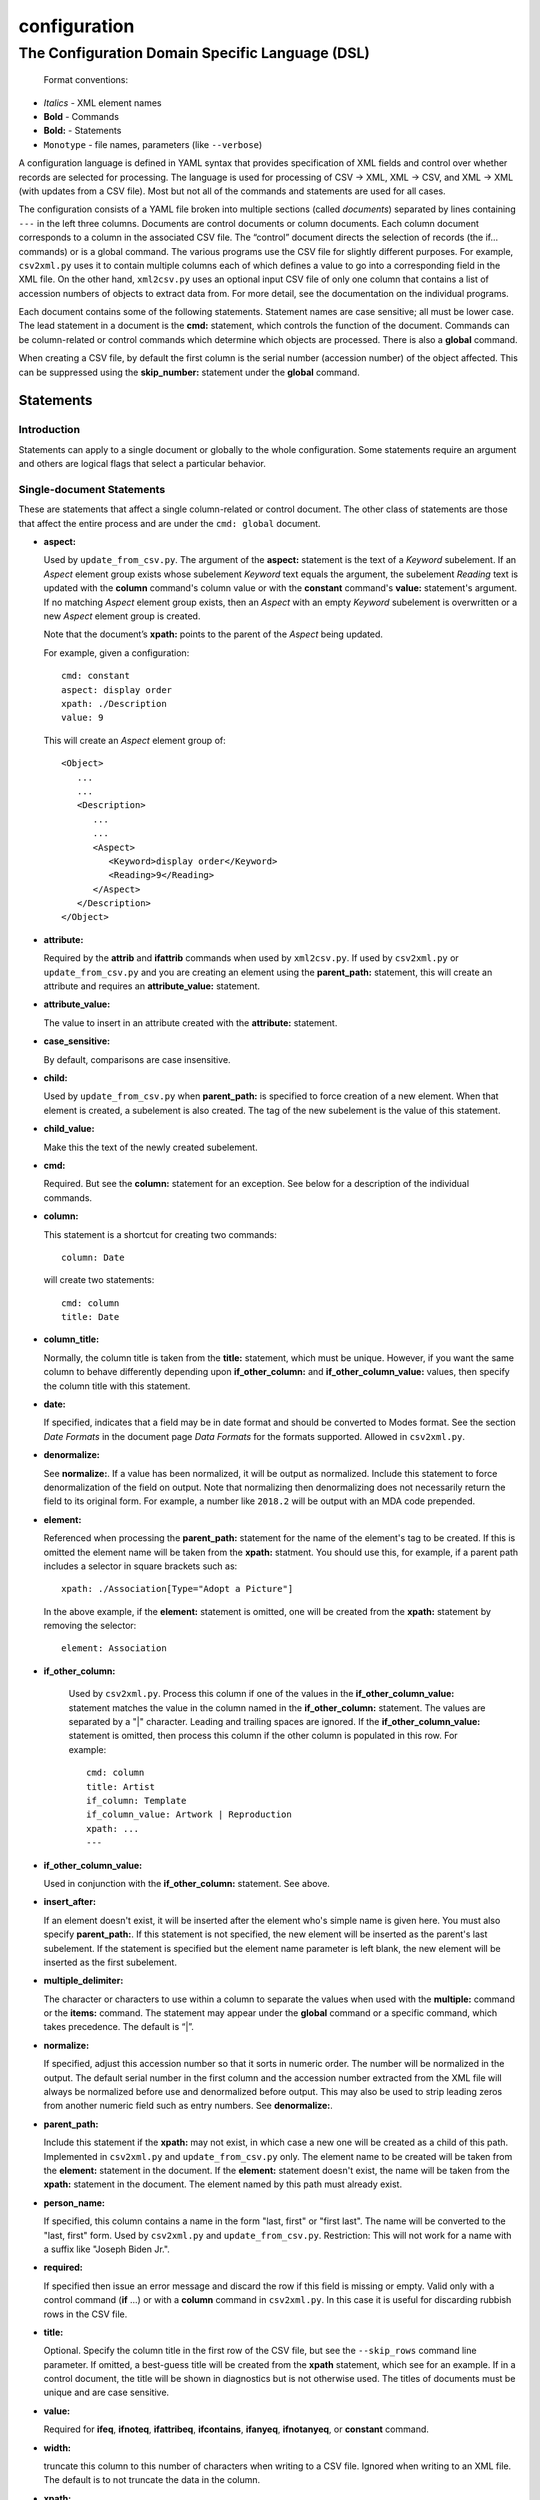 .. _configuration:

configuration
=============

The Configuration Domain Specific Language (DSL)
------------------------------------------------

   Format conventions:

-   *Italics*    - XML element names
-    **Bold**     - Commands
-    **Bold:**    - Statements
-    ``Monotype`` - file names, parameters (like ``--verbose``)


A configuration language is defined in YAML syntax that provides
specification of XML fields and control over whether records are
selected for processing. The language is used for processing
of CSV → XML, XML → CSV, and XML → XML (with updates from a CSV file).
Most but not all of the commands and statements are used for all cases.

The configuration consists of a YAML file broken into multiple sections
(called *documents*) separated by lines containing ``---`` in the left three columns.
Documents are control documents or column documents.
Each column document corresponds to a column in the associated CSV file. The “control”
document directs the selection of records (the if... commands) or is a global command.
The various programs use the CSV file for slightly different purposes. For example,
``csv2xml.py`` uses it to contain multiple columns each of which defines a value to
go into a corresponding field in the XML file. On the other hand, ``xml2csv.py`` uses
an optional input CSV file of only one column that contains a list of accession
numbers of objects to extract data from. For more detail, see the documentation
on the individual programs.

Each document contains some of the following statements. Statement names are
case sensitive; all must be lower case. The lead statement in a document
is the **cmd:** statement, which controls the function of the document.
Commands can be column-related or control commands which determine which objects
are processed. There is also a **global** command.

When creating a CSV file, by default the first column is the serial number
(accession number) of the object affected. This can be suppressed using the
**skip_number:** statement under the **global** command.

Statements
~~~~~~~~~~

Introduction
++++++++++++

Statements can apply to a single document or globally to the whole configuration.
Some statements require an argument and others are logical flags that select
a particular behavior.

Single-document Statements
++++++++++++++++++++++++++

These are statements that affect a single column-related or control document. The
other class of statements are those that affect the entire process and are under
the ``cmd: global`` document.

-  **aspect:**

   Used by ``update_from_csv.py``. The argument of the **aspect:** statement
   is the text of a *Keyword* subelement. If an *Aspect* element group exists
   whose subelement *Keyword* text equals the argument, the subelement *Reading*
   text is updated with the **column** command's column value or with the **constant**
   command's **value:**
   statement's argument. If no matching *Aspect* element group exists, then
   an *Aspect* with an empty *Keyword* subelement is overwritten or a new *Aspect*
   element group is created.

   Note that the document’s **xpath:** points to the parent of the *Aspect* being updated.

   For example, given a configuration::

      cmd: constant
      aspect: display order
      xpath: ./Description
      value: 9

   This will create an *Aspect* element group of::

      <Object>
         ...
         ...
         <Description>
            ...
            ...
            <Aspect>
               <Keyword>display order</Keyword>
               <Reading>9</Reading>
            </Aspect>
         </Description>
      </Object>

-  **attribute:**

   Required by the **attrib** and **ifattrib** commands when used by
   ``xml2csv.py``. If used by ``csv2xml.py`` or ``update_from_csv.py`` and you
   are creating an element using the **parent_path:** statement, this will create
   an attribute and requires an **attribute_value:** statement.
-  **attribute_value:**

   The value to insert in an attribute created with the **attribute:**
   statement.
-  **case_sensitive:**

   By default, comparisons are case insensitive.
-  **child:**

   Used by ``update_from_csv.py`` when **parent_path:** is specified to force
   creation of a new element. When that element is created, a subelement is also created.
   The tag of the new subelement is the value of this statement.
-  **child_value:**

   Make this the text of the newly created subelement.
-  **cmd:**

   Required. But see the **column:** statement for an exception.
   See below for a description of the individual commands.
-  **column:**

   This statement is a shortcut for creating two commands::

        column: Date

   will create two statements::

        cmd: column
        title: Date

-  **column_title:**

   Normally, the column title is taken from the **title:** statement, which must be unique.
   However,
   if you want the same column to behave differently depending upon **if_other_column:**
   and **if_other_column_value:** values, then specify the column title with this statement.
-  **date:**

   If specified, indicates that a field may be in date
   format and should be converted to Modes format. See the section *Date Formats*
   in the document page *Data Formats* for the formats supported. Allowed in ``csv2xml.py``.
-  **denormalize:**

   See **normalize:**. If a value has been normalized, it will be output as
   normalized. Include this statement to force denormalization of the field on
   output. Note that normalizing then denormalizing does not necessarily return
   the field to its original form. For example, a number like ``2018.2`` will
   be output with an MDA code prepended.
-  **element:**

   Referenced when processing the **parent_path:** statement for the name
   of the element's tag to be created. If this is omitted the element name will be taken
   from the **xpath:** statment. You should use this, for example, if a parent path
   includes a selector in square brackets such as::

      xpath: ./Association[Type="Adopt a Picture"]

   In the above example, if the **element:** statement is omitted, one will be
   created from the **xpath:** statement by removing the selector::

      element: Association

- **if_other_column:**

   Used by ``csv2xml.py``. Process this column if one of the values in the
   **if_other_column_value:** statement matches the value in the column named in the
   **if_other_column:** statement. The values are separated by a "|" character. Leading
   and trailing spaces are ignored. If the **if_other_column_value:** statement
   is omitted, then process this column if the other column is populated in this
   row. For example::

      cmd: column
      title: Artist
      if_column: Template
      if_column_value: Artwork | Reproduction
      xpath: ...
      ---

-  **if_other_column_value:**

   Used in conjunction with the **if_other_column:** statement. See above.
-  **insert_after:**

   If an element doesn't exist, it will be inserted after the
   element who's simple name is given here. You must also specify **parent_path:**. If this
   statement is not specified, the new element will be inserted as the parent's last
   subelement. If the statement is specified but the element name parameter is
   left blank, the new element will be inserted as the first subelement.
-  **multiple_delimiter:**

   The character or characters to use within a column to separate the
   values when used with the **multiple:** command or the **items:** command.
   The statement may appear under the **global** command or a specific command,
   which takes precedence. The default is “|”.
-  **normalize:**

   If specified, adjust this accession number so that it sorts in numeric
   order. The number will be normalized in the output. The default serial
   number in the first column and the accession number extracted from the XML
   file will always be normalized before use and denormalized before output.
   This may also be used to strip leading zeros from another numeric field such
   as entry numbers. See **denormalize:**.
-  **parent_path:**

   Include this statement if the **xpath:** may not
   exist, in which case a new one will be created as a child of this path.
   Implemented in ``csv2xml.py`` and ``update_from_csv.py`` only. The element
   name to be created will be taken from the **element:** statement in the document.
   If the **element:** statement doesn't exist, the name will be taken from the **xpath:**
   statement in the document. The element named by this
   path must already exist.
-  **person_name:**

   If specified, this column contains a name in the form
   "last, first" or "first last". The name will be converted to the
   "last, first" form. Used by ``csv2xml.py`` and ``update_from_csv.py``.
   Restriction: This will not work for a name with a suffix like "Joseph Biden Jr.".
-  **required:**

   If specified then issue an error message and discard the row if
   this field is missing or empty. Valid only with a control
   command (**if** ...) or with a **column** command in ``csv2xml.py``. In this
   case it is useful for discarding rubbish rows in the CSV file.
-  **title:**

   Optional. Specify the column title in the first row of the CSV file,
   but see the ``--skip_rows`` command line parameter.
   If omitted, a best-guess title will be created
   from the **xpath** statement, which see for an example.
   If in a control document, the title will be shown in diagnostics but is not otherwise
   used. The titles of documents must be unique and are case sensitive.
-  **value:**

   Required for **ifeq**, **ifnoteq**, **ifattribeq**, **ifcontains**, **ifanyeq**,
   **ifnotanyeq**, or **constant** command.
-  **width:**

   truncate this column to this number of characters when writing to
   a CSV file. Ignored when writing to an XML file. The default is to not
   truncate the data in the column.
-  **xpath:**

   Required. This describes the XSLT path to a relevant XML
   element. In subid mode this is a simple tag name.

   If no **title** statement is specified, the title of the CSV column associated
   with this document is generated from the **xpath** statement. For example::

      xpath: ./Description/Measurement[Part="Image"]/Reading

   will generate a title of ``Reading``.
-  **xpath2:**

   This describes the XSLT path to a relevant XML element in the case where a
   single column must be stored in two places. Used in ``csv2xml.py``. This is only valid
   for a **column** command. You can, for example, create both the ``normal`` and
   ``current`` locations from a single column value.


Global-command Statements
+++++++++++++++++++++++++

These statements are in the document whose **cmd:** is **global**.

-  **add_mda_code:**

   If the serial number does not begin with the MDA code (default LDHRM)
   then insert it as a prefix. This is used only in ``csv2xml.py``
   and ``update_from_csv.py``. You can specify an MDA code on the command line
   using the --mdacode argument.
-  **delimiter:**

   The character to use for the CSV file field
   separator. The default is “,”.
-  **multiple_delimiter:**

   See the description of this command in the
   *Single-command Statements* section.
-  **record_tag:**

   This is the tag (of which there are usually many)
   that will be the root for extracting columns. The default is
   ``Object``.
-  **record_id_xpath:**

   This is where the ID is found based on the
   root tag. The default is ``./ObjectIdentity/Number``. In addition to
   being output as column 1 by default, the ID is used in error
   messages.
-  **skip_number:**

   If specified, do not automatically write the serial number as the
   first column. This can be useful when sorting on another column. The
   ID number can be manually inserted as another column.
-  **sort_numeric**

   The default is to sort the output alphabetically.
   This statement directs the sort to be numeric based on the first
   column of the output row. Note that accession numbers are normally normalized before
   sorting and should be sorted alphabetically.
-  **subid_parent:**

   This statement contains the path to the containing element
   for the Item elements we are creating. The presence of this statement triggers
   subid mode. The value usually should be ``ItemList``.
   Serial numbers are expected to contain sub-IDs, for example ``JB1024.1``
   or ``LDHRM.2022.1.12``. The main ID, for example ``JB1024``, is expected to
   exist in the XML file. Each row in the CSV file will create an Item entry in
   the main ID's object under an ItemList element. The sub-ID
   will become the ListNumber entry. If the number already exists, the record will be
   overwritten, otherwise a new one will be created. The columns in the CSV file will
   become sub-elements under the Item.
-  **subid_grandparent:**

   If the element named in **subid_parent:** doesn't exist, it
   will be appended under this element. Required if **subid_parent:** is specified.
-  **template_file:**

   Only in ``csv2xml.py``: This is the file to be used as the template
   for all of the objects to be created. To specify different template files for different
   types of object, see the other template related statements below.

   The ``--template`` command-line parameter overrides this statement.
   If this statement or the ``--template`` command-line parameter is specified,
   do not specify other tempate-related statements.
-  **template_title:**

   Only in ``csv2xml.py``: Defines a CSV column containing a key that
   matches one of the keys in the
   global **templates:** statement. For each row in the CSV file, this specifies which
   template should be used to create the XML Object element. The default title of the
   column in the CSV file is ``template``. Note that this is case-sensitive.
-  **template_dir:**

   Only in ``csv2xml.py``: This names the path to the directory
   containing the files named in the ``templates`` statement.
-  **templates:**

   Only in ``CSV2XML.py``: This is a complex statement used to map keys
   to filenames. The format of the statement is::

      templates:
         key1: filename1.xml
         key2: filename2.xml

   The keys should be entered in the CSV file specified by ``--incsvfile`` in a column
   specified by **template_title:**.
   See commands **template_title:** and **template_dir:**. Note that the indentation of the
   "key" rows in the YAML file is mandatory. The keys in the YAML and CSV files are case
   insensitive. Do not use this statement and also the **template_file:** statement.

.. _location_command_statements:

Location-command Statements
+++++++++++++++++++++++++++

The following statements are either unique to the **location** command or are used in
a different way from their use with, for example, the **column** command.

-  **date:**

   The parameter is the modes-format (d.m.yyyy) date to be inserted as the
   *DateEnd* field of the now previous location and the *DateBegin* field of the new
   current location. If not included, the value of the ``--date`` parameter is used.
-  **reason:**

   The parameter is text to be entered in the *Reason* field of the location
   element.
-  **location_type**

   You can update the normal location, the current location, or both. You can also
   move the current location to the normal location. The syntax is best explained by
   examples::

      location_type: normal
      location_type: current
      location_type: current normal
      location_type: normal current
      location_type: move_to_normal

   Parameters can be abbreviated to the first letter.

Commands
~~~~~~~~

Each document has one **cmd:** statement, which is customarily the first
statement in the document. Data-related commands are those that map
the elements in the XML document to a corresponding column in the associated CSV file
(but see the **location**, **constant**, and **delete** commands for exceptions).

Data-related Commands
+++++++++++++++++++++

-  **cmd: attrib**

   Like **column** except displays the value of the attribute
   named in the **attribute:** statement. For ``xml2csv.py`` only.
-  **cmd: column**

   This is the basic command to display or update the text of an
   element. When inserting into an XML field, you can control various features.
   By default, values are only inserted into an XML field if that field is
   unpopulated. Specify ``--replace`` to override this. By default, if a field
   in the CSV file is empty, no action takes place. Specify ``--empty`` to
   override this. Note ``--empty`` implies ``--replace``. See the section
   :ref:`Reserved Words` for other actions.

   You must specify a title explicitly with the **title:** statement or implicitly
   with the ``xpath`` statement.
-  **cmd: constant**

   For ``csv2xml.py`` and ``update_from_csv.py``, create an element
   from the **value:** statement of this document without reference to the CSV file.
   You may also use **constant** in ``xml2csv.py`` but you must include an **xpath:**
   statement with a value that is used for the heading if no **title:** statement
   is specified. The value is inserted unconditionally into the xpath’s text.
-  **cmd: count**

   Displays the number of occurrences of an element under its
   parent.
-  **cmd: delete**

   For ``update_from_csv.py``. Delete the first element specified by the
   **xpath** statement. If the **delete** command is
   specified, only the **xpath:** statement is allowed.
-  **cmd: delete_all**

   Like **delete** except all occurrences of the element are deleted.
-  **cmd: items**
   Used by ``csv2xml.py`` to create *Item* elements for the multiple
   text strings delimited by the delimiter specified by the **multiple_delimiter:**
   statement.
-  **cmd: keyword**

   Used by ``xml2csv.py`` Find the element specified by the xpath statement
   whose text equals the text in the **value** statement and then return the
   first *Keyword* sub-element's text. This for the special (and deprecated) case where
   an element contains both text and subelements.
-  **cmd: location**

   Update the location of objects. Do not include an **xpath:** statement; the paths
   to be updated are hard-coded. See :ref:`location_command_statements` above for the relevant
   location-command statements.
   Also see :ref:`updating_locations` in the documentation for ``update_from_csv.py``.
   At most one **location** command may be included in a configuration.
-  **cmd: multiple**

   Used by ``xml2csv.py``. Like the **column** command except it produces a
   delimiter-separated list of values. See the optional **multiple_delimiter:** statement.
-  **cmd: reproduction**

   Used by ``csv2xml.py``. A special-purpose command to create a ``Reproduction``
   element group with the accession number followed by ".jpg" as filename::

      <Reproduction>
         <Filename>LDHRM.2023.20.jpg</Filename>
      </Reproduction>

Control Commands
++++++++++++++++

These commands do not generate output columns. The **if...** commands are used
by ``xml2csv.py`` and others that read from the XML file to select which
records to output. Multiple **if...** commands may be used; these are
processed in succession and have an **and** relationship, meaning that all of
the tests must succeed for a record to be selected. Note that tests are
case insensitive unless a **case_sensitive** statement is specified in the
control command document.

-  **cmd: global**

   This document contains statements that affect the
   overall processing, not just a specific column. See the section above *Global-command
   Statements*.
-  **cmd: if**

   Selects an object to display if the element text is populated.
-  **cmd: ifnot**

   Selects an object to display if the element doesn’t exist or the
   text is not populated.
-  **cmd: ifattrib**

   Selects an object if the attribute is present and the value is
   populated. Requires an **attribute:** statement.
-  **cmd: ifattribeq**

   Like **ifeq** except compares the value against an
   attribute. Example::

       cmd: ifattribeq
       xpath: .
       attribute: elementtype
       value: fine art
       ---

   This examines the ``elementtype`` attribute on the *Object* element.
-  **cmd: ifattribnoteq**

   Like **ifnoteq** except compares the value against an
   attribute.
-  **cmd: ifcontains**

   Select an object if the value in the **value:**
   statement is contained in the element text.
-  **cmd: ifelt**

   Select an object if the element exists, even if the text is empty.
   If the **required:** statement is included, a warning message is issued.
-  **cmd: ifnotelt**

   Select an object if the element doesn’t exist.
-  **cmd: ifeq**

   Select an object if the element text equals the **value:**
   statement text. Returns false if the element doesn’t exist.
-  **cmd: ifnoteq**

   Select an object if the element text does not equal the
   **value:** statement text.
-  **cmd: ifanyeq**

   This is for elements that can occur more than once but is otherwise like
   **ifeq**.
-  **cmd: ifnotanyeq**

   This is for elements that can occur more than once but is otherwise like
   **ifnoteq**. The object is selected if none of the instances of this element
   equals the contents of the **value:** statement.
-  **cmd: ifexhib**

   A special purpose command that selects an object if it was displayed at a
   particular exhibition. The exhibition number (from ``exhibition_list.py``)
   must be specified in the **value** statement.  This assumes that Exhibition
   elements exist as follows, with subelement text exactly matching the values
   in ``exhibition_list.py``::

      <Exhibition>
         <ExhibitionName>The Art of William Heath Robinson</ExhibitionName>
         <CatalogueNumber>115</CatalogueNumber>
         <Place>Dulwich Picture Gallery</Place>
         <Date>
            <DateBegin>3.11.2003</DateBegin>
            <DateEnd>18.1.2004</DateEnd>
         </Date>
      </Exhibition>

- **cmd: ifnoexhib**

   Select objects that have never been exhibited. No **xpath:** or other statement
   is required. This assumes the normal format as described above.
-  **cmd: ifcolumneq**

   Used in ``csv2xml.py``. Process this row in the CSV file if the value in the
   column named in this document’s **title** statement is equal the value named
   in this document’s **value:** statement.

The **global** Command
++++++++++++++++++++++

-  **cmd: global**

   This document contains statements that affect the
   overall processing, not just a specific column. See the section above *Global-command
   Statements*. Some of the statements affect the entire process, like **delimiter:**.
   Some of the statements affect the individual columns in the associated CSV file and
   may be overriden by the same named statement in individual documents.

